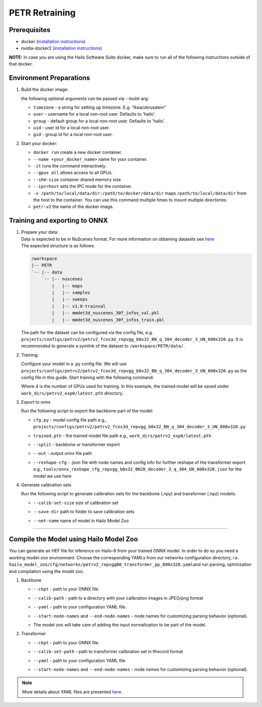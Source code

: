 ===============
PETR Retraining
===============

Prerequisites
-------------


* docker (\ `installation instructions <https://docs.docker.com/engine/install/ubuntu/>`_\ )
* nvidia-docker2 (\ `installation instructions <https://docs.nvidia.com/datacenter/cloud-native/container-toolkit/install-guide.html>`_\ )

**NOTE:**\  In case you are using the Hailo Software Suite docker, make sure to run all of the following instructions outside of that docker.


Environment Preparations
------------------------

#. Build the docker image:

   .. raw:: html
      :name:validation

      <pre><code stage="docker_build">
      cd <span val="dockerfile_path">hailo_model_zoo/training/petr</span>
      docker build -t petr:v2 --build-arg timezone=`cat /etc/timezone` .
      </code></pre>

   | the following optional arguments can be passed via --build-arg:

   * ``timezone`` - a string for setting up timezone. E.g. "Asia/Jerusalem"
   * ``user`` - username for a local non-root user. Defaults to 'hailo'.
   * ``group`` - default group for a local non-root user. Defaults to 'hailo'.
   * ``uid`` - user id for a local non-root user.
   * ``gid`` - group id for a local non-root user.


#. Start your docker:

   .. raw:: html
      :name:validation

      <code stage="docker_run">
      docker run <span val="replace_none">--name "your_docker_name"</span> -it --gpus all --shm-size 32gb <span val="replace_none">-u "username"</span> --ipc=host -v <span val="local_vol_path">/path/to/local/data/dir</span>:<span val="docker_vol_path">/path/to/docker/data/dir</span>  petr:v2
      </code>

   * ``docker run`` create a new docker container.
   * ``--name <your_docker_name>`` name for your container.
   * ``-it`` runs the command interactively.
   * ``--gpus all`` allows access to all GPUs.
   * ``--shm-size`` container shared memory size 
   * ``--ipc=host`` sets the IPC mode for the container.
   * ``-v /path/to/local/data/dir:/path/to/docker/data/dir`` maps ``/path/to/local/data/dir`` from the host to the container. You can use this command multiple times to mount multiple directories.
   * ``petr:v2`` the name of the docker image.
   
   .. raw:: html
      :name:validation
      <code stage="docker_run">
      docker start "your_docker_name"
      docker exec -it "your_docker_name" /bin/bash --login
      </code>

Training and exporting to ONNX
------------------------------

#. | Prepare your data: 

   | Data is expected to be in NuScenes format. For more information on obtaining datasets see `here <https://github.com/open-mmlab/mmdetection3d/blob/1.0/docs/en/data_preparation.md>`_
   | The expected structure is as follows:

   .. code-block::

       /workspace
       |-- PETR
       `-- |-- data
           `-- |-- nuscenes
               |   |-- maps
               |   |-- samples
               |   |-- sweeps
               |   |-- v1.0-trainval
               |   |-- mmdet3d_nuscenes_30f_infos_val.pkl
               |   |-- mmdet3d_nuscenes_30f_infos_train.pkl


   The path for the dataset can be configured via the config file, e.g. ``projects/configs/petrv2/petrv2_fcos3d_repvgg_b0x32_BN_q_304_decoder_3_UN_800x320.py``. It is recommended to generate a symlink of the dataset to ``/workspace/PETR/data/``.

#. Training:

   Configure your model in a .py config file. We will use ``projects/configs/petrv2/petrv2_fcos3d_repvgg_b0x32_BN_q_304_decoder_3_UN_800x320.py`` as the config file in this guide.
   Start training with the following command:

   .. raw:: html
      :name:validation

      <pre><code stage="retrain">
      cd /workspace/PETR
      ./tools/dist_train.sh projects/configs/petrv2/petrv2_fcos3d_repvgg_b0x32_BN_q_304_decoder_3_UN_800x320.py <span val="gpu_num">4</span> --work-dir work_dirs/petrv2_exp0/
      </code></pre>

   Where 4 is the number of GPUs used for training. In this example, the trained model will be saved under ``work_dirs/petrv2_exp0/latest.pth`` directory.

#. Export to onnx

   Run the following script to export the backbone part of the model:

   .. raw:: html
      :name:validation

      <pre><code stage="export">
      cd /workspace/PETR
      python tools/export_onnx.py <cfg.py> <trained.pth> --split backbone --out petrv2_backbone.onnx
      </code></pre>

      Run the following script to export the transformer part of the model:

      <pre><code stage="export">  
      python tools/export_onnx.py <cfg.py> <trained.pth> --split transformer --out petrv2_transformer.onnx --reshape-cfg tools/onnx_reshape_cfg_repvgg_b0x32_BN2D_decoder_3_q_304_UN_800x320.json
      </code></pre>
    
   * | ``cfg.py`` - model config file path e.g., ``projects/configs/petrv2/petrv2_fcos3d_repvgg_b0x32_BN_q_304_decoder_3_UN_800x320.py``
   * | ``trained.pth`` - the trained model file path e.g., ``work_dirs/petrv2_exp0/latest.pth``
   * | ``--split`` - backbone or transformer export
   * | ``--out`` - output onnx file path
   * | ``--reshape-cfg`` - .json file with node names and config info for further reshape of the transformer export e.g., ``tools/onnx_reshape_cfg_repvgg_b0x32_BN2D_decoder_3_q_304_UN_800x320.json`` for the model we use here

   .. **NOTE:**\  Exporting the transformer also produces the ``reference_points.npy`` postprocessing configuration file.

#. Generate calibration sets

   Run the following script to generate calibration sets for the backbone (.npy) and transformer (.npz) models:

   .. raw:: html
      
      <pre><code>
      cd /workspace/PETR
      python tools/gen_calib_set.py <cfg.py> <trained.pth> --calib-set-size 64 --save-dir <save_dir> --net-name petrv2_repvggB0_transformer_pp_800x320
      </code></pre>

   * | ``--calib-set-size`` size of calibration set
   * | ``--save-dir`` path to folder to save calibration sets
   * | ``--net-name`` name of model in Hailo Model Zoo


----

Compile the Model using Hailo Model Zoo
---------------------------------------

You can generate an HEF file for inference on Hailo-8 from your trained ONNX model.
In order to do so you need a working model-zoo environment.
Choose the corresponding YAMLs from our networks configuration directory, i.e. ``hailo_model_zoo/cfg/networks/petrv2_repvggB0_transformer_pp_800x320.yaml``\ and run parsing, optimization and compilation using the model zoo. 


#. Backbone

   .. raw:: html
     :name:validation

      <code stage="compile">
      hailomz compile --ckpt <span val="local_path_to_onnx">petrv2_backbone.onnx</span> --calib-path <span val="calib_set_path">/path/to/calibration/imgs/dir/</span> --yaml <span val="yaml_file_path">path/to/petrv2_repvggB0_backbone_pp_800x320.yaml</span> <span val="replace_none">--start-node-names name1 name2</span> <span val="replace_none">--end-node-names name1</span>
      </code>


   * | ``--ckpt`` - path to your ONNX file.
   * | ``--calib-path`` - path to a directory with your calibration images in JPEG/png format
   * | ``--yaml`` - path to your configuration YAML file.
   * | ``--start-node-names`` and ``--end-node-names`` - node names for customizing parsing behavior (optional).
   * | The model zoo will take care of adding the input normalization to be part of the model.


#. Transformer

   .. raw:: html
     :name:validation

      <code stage="compile">
      hailomz compile --ckpt <span val="local_path_to_onnx">petrv2_transformer.onnx</span> --calib-path <span val="calib_set_path">/path/to/calibration_set</span> --yaml <span val="yaml_file_path">path/to/petrv2_repvggB0_transformer_pp_800x320.yaml</span> <span val="replace_none">--start-node-names name1 name2</span> <span val="replace_none">--end-node-names name1</span>
      </code>

   * | ``--ckpt`` - path to your ONNX file.
   * | ``--calib-set-path`` - path to transformer calibration set in tfrecord format
   * | ``--yaml`` - path to your configuration YAML file
   * | ``--start-node-names`` and ``--end-node-names`` - node names for customizing parsing behavior (optional).


.. note::
  More details about YAML files are presented `here <../../docs/YAML.rst>`_.
